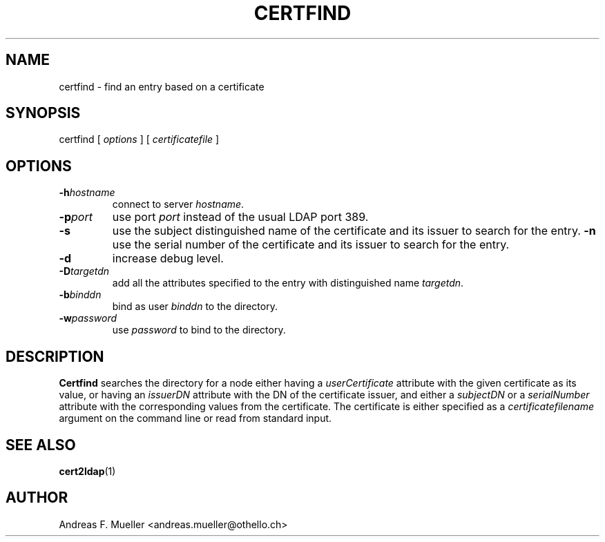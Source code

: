 .\"
.\" @(#) $Id: certfind.1,v 1.1 2002/10/02 21:11:20 afm Exp $
.\"
.TH CERTFIND L "11/02/01" "MOD_AUTHZ_LDAP"
.SH NAME
certfind \- find an entry based on a certificate
.SH SYNOPSIS
certfind [
.I options
] [
.I certificatefile
]
.SH OPTIONS
.TP
.BI \-h hostname
connect to server
.IR hostname .
.TP
.BI \-p port
use port
.I port
instead of the usual LDAP port 389.
.TP
.B \-s
use the subject distinguished name of the certificate and its
issuer to search for the entry.
.B \-n
use the serial number of the certificate and its
issuer to search for the entry.
.TP
.B \-d
increase debug level.
.TP
.BI \-D targetdn
add all the attributes specified to the entry with distinguished name
.IR targetdn .
.TP
.BI \-b binddn
bind as user
.I binddn
to the directory.
.TP
.BI \-w password
use 
.I password
to bind to the directory.

.SH DESCRIPTION
.B Certfind
searches the directory for a node either having a 
.I userCertificate
attribute with the given certificate as its value, or
having an 
.I issuerDN
attribute with the DN of the certificate issuer, and
either a
.I subjectDN
or a
.I serialNumber
attribute with the corresponding values from the certificate.
The certificate is either specified as a 
.I certificatefilename
argument on the command line or read from standard
input.

.SH SEE ALSO
.BR cert2ldap (1)

.SH AUTHOR
Andreas F. Mueller <andreas.mueller@othello.ch>

